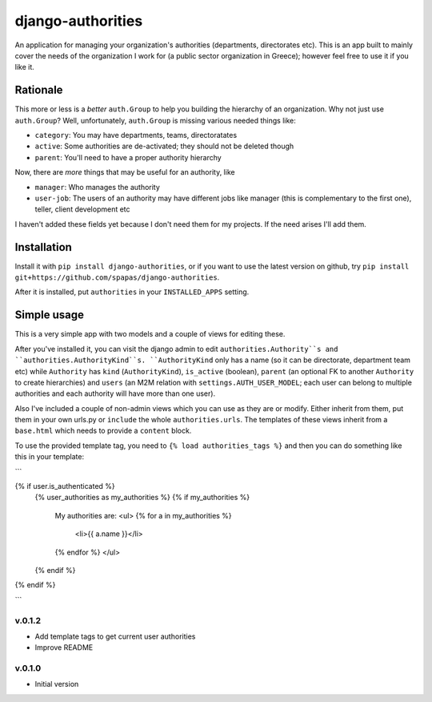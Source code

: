 ==================
django-authorities
==================

An application for managing your organization's authorities (departments, directorates etc). This is an app built to mainly cover the needs of the organization I work for (a public sector organization in Greece); however feel free to use it if you like it.

Rationale
=========

This more or less is a *better* ``auth.Group`` to help you building the hierarchy of an organization. Why not just use ``auth.Group``? Well, unfortunately, ``auth.Group`` is missing various needed things like:

* ``category``: You may have departments, teams, directoratates
* ``active``: Some authorities are de-activated; they should not be deleted though
* ``parent``: You'll need to have a proper authority hierarchy

Now, there are *more* things that may be useful for an authority, like

* ``manager``: Who manages the authority
* ``user-job``: The users of an authority may have different jobs like manager (this is complementary to the first one), teller, client development etc

I haven't added these fields yet because I don't need them for my projects. If the need arises I'll add them.

Installation
============

Install it with ``pip install django-authorities``, or if you want to use the latest version on github, try ``pip install git+https://github.com/spapas/django-authorities``.

After it is installed, put ``authorities`` in your ``INSTALLED_APPS`` setting.  

Simple usage
============

This is a very simple app with two models and a couple of views for editing these.

After you've installed it, you can visit the django admin to edit ``authorities.Authority``s and
``authorities.AuthorityKind``s. ``AuthorityKind`` only has a name (so it can be directorate, department
team etc) while ``Authority`` has ``kind`` (``AuthorityKind``), ``is_active`` (boolean), ``parent`` 
(an optional FK to another ``Authority`` to create hierarchies) and ``users`` (an M2M relation with 
``settings.AUTH_USER_MODEL``; each user can belong to multiple authorities and each authority will
have more than one user).

Also I've included a couple of non-admin views which you can use
as they are or modify. Either inherit from them, put them in your own urls.py or ``include`` the
whole ``authorities.urls``. The templates of these views inherit from a ``base.html`` which needs 
to provide a ``content`` block.

To use the provided template tag, you need to ``{% load authorities_tags %}`` and then you can do something
like this in your template:

```

{% if user.is_authenticated %}
    {% user_authorities as my_authorities %}
    {% if my_authorities %}
        My authorities are: 
        <ul>
        {% for a in my_authorities  %}
            <li>{{ a.name }}</li>
        {% endfor %}
        </ul>
    {% endif %}
{% endif %}

```


v.0.1.2
-------

- Add template tags to get current user authorities
- Improve README

v.0.1.0
-------

- Initial version
